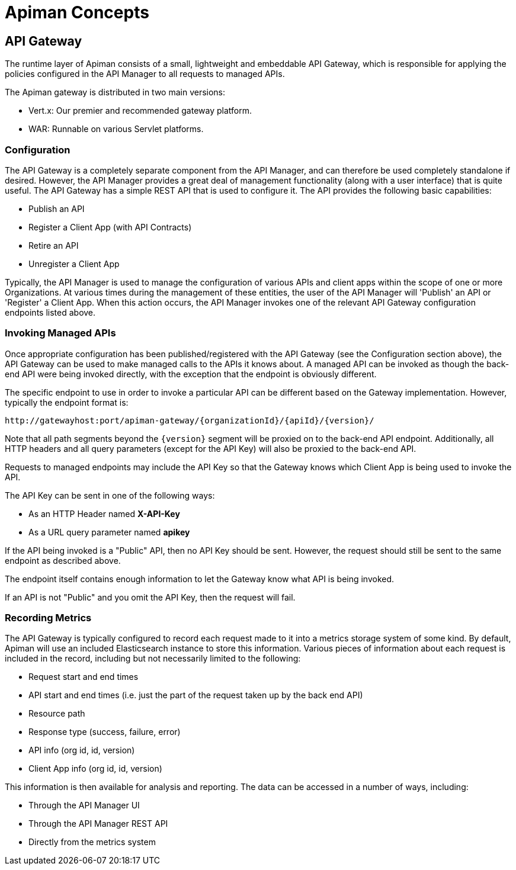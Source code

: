 = Apiman Concepts

== API Gateway

The runtime layer of Apiman consists of a small, lightweight and embeddable API Gateway, which is responsible for applying the policies configured in the API Manager to all requests to managed APIs.

The Apiman gateway is distributed in two main versions:

* Vert.x: Our premier and recommended gateway platform.
* WAR: Runnable on various Servlet platforms.

=== Configuration

The API Gateway is a completely separate component from the API Manager, and can therefore be used completely standalone if desired.
However, the API Manager provides a great deal of management functionality (along with a user interface) that is quite useful.
The API Gateway has a simple REST API that is used to configure it.
The API provides the following basic capabilities:

* Publish an API
* Register a Client App (with API Contracts)
* Retire an API
* Unregister a Client App

Typically, the API Manager is used to manage the configuration of various APIs and client apps within the scope of one or more Organizations.
At various times during the management of these entities, the user of the API Manager will 'Publish' an API or 'Register' a Client App.
When this action occurs, the API Manager invokes one of the relevant API Gateway configuration endpoints listed above.

=== Invoking Managed APIs

Once appropriate configuration has been published/registered with the API Gateway (see the Configuration section above), the API Gateway can be used to make managed calls to the APIs it knows about.
A managed API can be invoked as though the back-end API were being invoked directly, with the exception that the endpoint is obviously different.

The specific endpoint to use in order to invoke a particular API can be different based on the Gateway implementation.
However, typically the endpoint format is:

[source,text]
----
http://gatewayhost:port/apiman-gateway/{organizationId}/{apiId}/{version}/
----

Note that all path segments beyond the `\{version}` segment will be proxied on to the back-end API endpoint.
Additionally, all HTTP headers and all query parameters (except for the API Key) will also be proxied to the back-end API.

Requests to managed endpoints may include the API Key so that the Gateway knows which Client App is being used to invoke the API.

The API Key can be sent in one of the following ways:

* As an HTTP Header named *X-API-Key*
* As a URL query parameter named *apikey*

If the API being invoked is a "Public" API, then no API Key should be sent.
However, the request should still be sent to the same endpoint as described above.

The endpoint itself contains enough information to let the Gateway know what API is being invoked.

If an API is not "Public" and you omit the API Key, then the request will fail.

=== Recording Metrics

The API Gateway is typically configured to record each request made to it into a metrics storage system of some kind.
By default, Apiman will use an included Elasticsearch instance to store this information.
Various pieces of information about each request is included in the record, including but not necessarily limited to the following:

* Request start and end times
* API start and end times (i.e. just the part of the request taken up by the back end API)
* Resource path
* Response type (success, failure, error)
* API info (org id, id, version)
* Client App info (org id, id, version)

This information is then available for analysis and reporting.
The data can be accessed in a number of ways, including:

* Through the API Manager UI
* Through the API Manager REST API
* Directly from the metrics system
